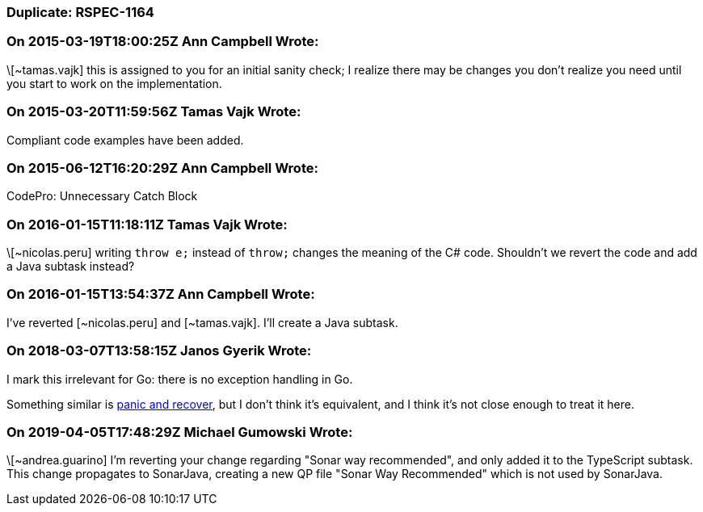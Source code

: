 === Duplicate: RSPEC-1164

=== On 2015-03-19T18:00:25Z Ann Campbell Wrote:
\[~tamas.vajk] this is assigned to you for an initial sanity check; I realize there may be changes you don't realize you need until you start to work on the implementation.

=== On 2015-03-20T11:59:56Z Tamas Vajk Wrote:
Compliant code examples have been added.

=== On 2015-06-12T16:20:29Z Ann Campbell Wrote:
CodePro: Unnecessary Catch Block

=== On 2016-01-15T11:18:11Z Tamas Vajk Wrote:
\[~nicolas.peru] writing ``++throw e;++`` instead of ``++throw;++`` changes the meaning of the C# code. Shouldn't we revert the code and add a Java subtask instead?

=== On 2016-01-15T13:54:37Z Ann Campbell Wrote:
I've reverted [~nicolas.peru] and [~tamas.vajk]. I'll create a Java subtask.

=== On 2018-03-07T13:58:15Z Janos Gyerik Wrote:
I mark this irrelevant for Go: there is no exception handling in Go.


Something similar is https://blog.golang.org/defer-panic-and-recover[panic and recover], but I don't think it's equivalent, and I think it's not close enough to treat it here.

=== On 2019-04-05T17:48:29Z Michael Gumowski Wrote:
\[~andrea.guarino] I'm reverting your change regarding "Sonar way recommended", and only added it to the TypeScript subtask. This change propagates to SonarJava, creating a new QP file "Sonar Way Recommended" which is not used by SonarJava.

